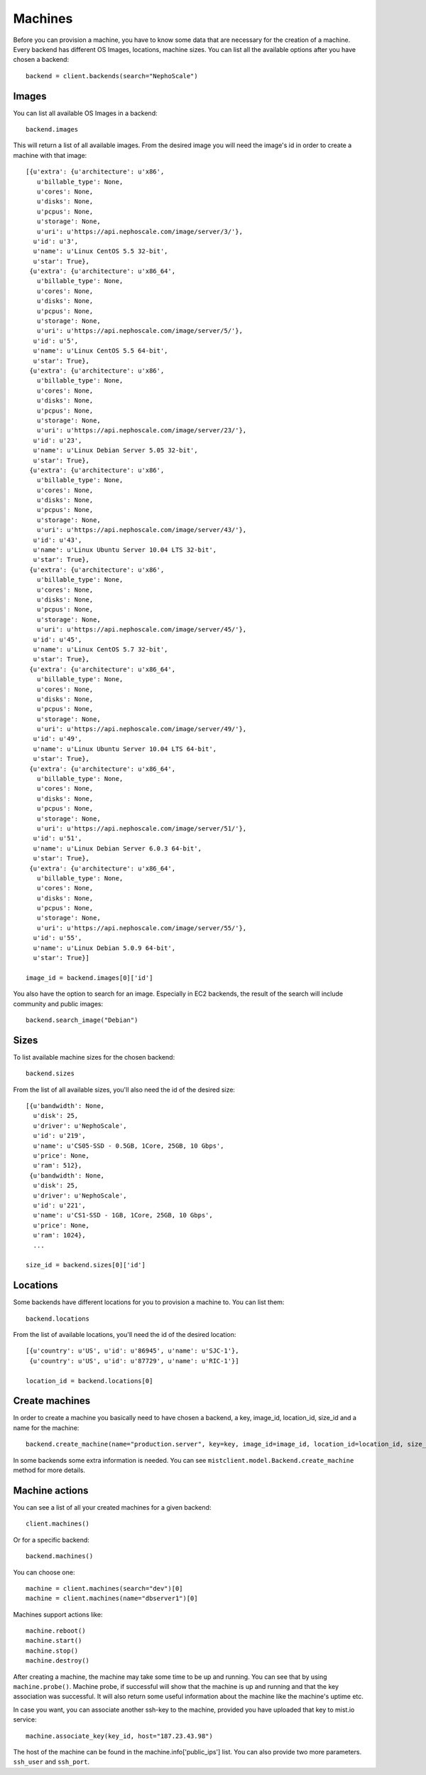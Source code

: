 Machines
********

Before you can provision a machine, you have to know some data that are necessary for the creation of a machine. Every
backend has different OS Images, locations, machine sizes. You can list all the available options after you have chosen
a backend::

    backend = client.backends(search="NephoScale")

Images
======
You can list all available OS Images in a backend::

    backend.images

This will return a list of all available images. From the desired image you will need the image's id in order to create
a machine with that image::

    [{u'extra': {u'architecture': u'x86',
       u'billable_type': None,
       u'cores': None,
       u'disks': None,
       u'pcpus': None,
       u'storage': None,
       u'uri': u'https://api.nephoscale.com/image/server/3/'},
      u'id': u'3',
      u'name': u'Linux CentOS 5.5 32-bit',
      u'star': True},
     {u'extra': {u'architecture': u'x86_64',
       u'billable_type': None,
       u'cores': None,
       u'disks': None,
       u'pcpus': None,
       u'storage': None,
       u'uri': u'https://api.nephoscale.com/image/server/5/'},
      u'id': u'5',
      u'name': u'Linux CentOS 5.5 64-bit',
      u'star': True},
     {u'extra': {u'architecture': u'x86',
       u'billable_type': None,
       u'cores': None,
       u'disks': None,
       u'pcpus': None,
       u'storage': None,
       u'uri': u'https://api.nephoscale.com/image/server/23/'},
      u'id': u'23',
      u'name': u'Linux Debian Server 5.05 32-bit',
      u'star': True},
     {u'extra': {u'architecture': u'x86',
       u'billable_type': None,
       u'cores': None,
       u'disks': None,
       u'pcpus': None,
       u'storage': None,
       u'uri': u'https://api.nephoscale.com/image/server/43/'},
      u'id': u'43',
      u'name': u'Linux Ubuntu Server 10.04 LTS 32-bit',
      u'star': True},
     {u'extra': {u'architecture': u'x86',
       u'billable_type': None,
       u'cores': None,
       u'disks': None,
       u'pcpus': None,
       u'storage': None,
       u'uri': u'https://api.nephoscale.com/image/server/45/'},
      u'id': u'45',
      u'name': u'Linux CentOS 5.7 32-bit',
      u'star': True},
     {u'extra': {u'architecture': u'x86_64',
       u'billable_type': None,
       u'cores': None,
       u'disks': None,
       u'pcpus': None,
       u'storage': None,
       u'uri': u'https://api.nephoscale.com/image/server/49/'},
      u'id': u'49',
      u'name': u'Linux Ubuntu Server 10.04 LTS 64-bit',
      u'star': True},
     {u'extra': {u'architecture': u'x86_64',
       u'billable_type': None,
       u'cores': None,
       u'disks': None,
       u'pcpus': None,
       u'storage': None,
       u'uri': u'https://api.nephoscale.com/image/server/51/'},
      u'id': u'51',
      u'name': u'Linux Debian Server 6.0.3 64-bit',
      u'star': True},
     {u'extra': {u'architecture': u'x86_64',
       u'billable_type': None,
       u'cores': None,
       u'disks': None,
       u'pcpus': None,
       u'storage': None,
       u'uri': u'https://api.nephoscale.com/image/server/55/'},
      u'id': u'55',
      u'name': u'Linux Debian 5.0.9 64-bit',
      u'star': True}]

    image_id = backend.images[0]['id']

You also have the option to search for an image. Especially in EC2 backends, the result of the search will include
community and public images::

    backend.search_image("Debian")

Sizes
=====
To list available machine sizes for the chosen backend::

    backend.sizes

From the list of all available sizes, you'll also need the id of the desired size::

    [{u'bandwidth': None,
      u'disk': 25,
      u'driver': u'NephoScale',
      u'id': u'219',
      u'name': u'CS05-SSD - 0.5GB, 1Core, 25GB, 10 Gbps',
      u'price': None,
      u'ram': 512},
     {u'bandwidth': None,
      u'disk': 25,
      u'driver': u'NephoScale',
      u'id': u'221',
      u'name': u'CS1-SSD - 1GB, 1Core, 25GB, 10 Gbps',
      u'price': None,
      u'ram': 1024},
      ...

    size_id = backend.sizes[0]['id']

Locations
=========
Some backends have different locations for you to provision a machine to. You can list them::

    backend.locations

From the list of available locations, you'll need the id of the desired location::

    [{u'country': u'US', u'id': u'86945', u'name': u'SJC-1'},
     {u'country': u'US', u'id': u'87729', u'name': u'RIC-1'}]

    location_id = backend.locations[0]

Create machines
===============
In order to create a machine you basically need to have chosen a backend, a key, image_id, location_id, size_id and a
name for the machine::

    backend.create_machine(name="production.server", key=key, image_id=image_id, location_id=location_id, size_id=size_id)

In some backends some extra information is needed. You can see ``mistclient.model.Backend.create_machine`` method for more details.

Machine actions
===============
You can see a list of all your created machines for a given backend::

    client.machines()

Or for a specific backend::

    backend.machines()


You can choose one::

    machine = client.machines(search="dev")[0]
    machine = client.machines(name="dbserver1")[0]


Machines support actions like::

    machine.reboot()
    machine.start()
    machine.stop()
    machine.destroy()

After creating a machine, the machine may take some time to be up and running. You can see that by using ``machine.probe()``.
Machine probe, if successful will show that the machine is up and running and that the key association was successful. It will
also return some useful information about the machine like the machine's uptime etc.

In case you want, you can associate another ssh-key to the machine, provided you have uploaded that key to mist.io service::

    machine.associate_key(key_id, host="187.23.43.98")

The host of the machine can be found in the machine.info['public_ips'] list. You can also provide two more parameters.
``ssh_user`` and ``ssh_port``.
